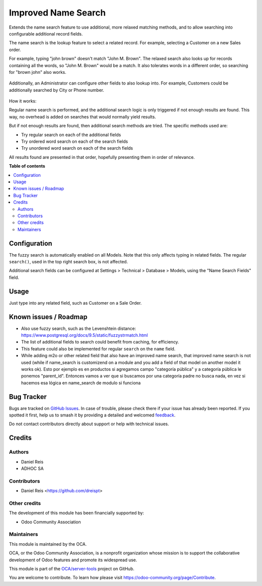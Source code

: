====================
Improved Name Search
====================

.. 
   !!!!!!!!!!!!!!!!!!!!!!!!!!!!!!!!!!!!!!!!!!!!!!!!!!!!
   !! This file is generated by oca-gen-addon-readme !!
   !! changes will be overwritten.                   !!
   !!!!!!!!!!!!!!!!!!!!!!!!!!!!!!!!!!!!!!!!!!!!!!!!!!!!
   !! source digest: sha256:4b810f7f7496329bf6db75db1e3995e22e1d2cd11052dbb669d64c57756feb18
   !!!!!!!!!!!!!!!!!!!!!!!!!!!!!!!!!!!!!!!!!!!!!!!!!!!!

.. |badge1| image:: https://img.shields.io/badge/maturity-Beta-yellow.png
    :target: https://odoo-community.org/page/development-status
    :alt: Beta
.. |badge2| image:: https://img.shields.io/badge/licence-AGPL--3-blue.png
    :target: http://www.gnu.org/licenses/agpl-3.0-standalone.html
    :alt: License: AGPL-3
.. |badge3| image:: https://img.shields.io/badge/github-OCA%2Fserver--tools-lightgray.png?logo=github
    :target: https://github.com/OCA/server-tools/tree/13.0/base_name_search_improved
    :alt: OCA/server-tools
.. |badge4| image:: https://img.shields.io/badge/weblate-Translate%20me-F47D42.png
    :target: https://translation.odoo-community.org/projects/server-tools-13-0/server-tools-13-0-base_name_search_improved
    :alt: Translate me on Weblate
.. |badge5| image:: https://img.shields.io/badge/runboat-Try%20me-875A7B.png
    :target: https://runboat.odoo-community.org/builds?repo=OCA/server-tools&target_branch=13.0
    :alt: Try me on Runboat

|badge1| |badge2| |badge3| |badge4| |badge5|

Extends the name search feature to use additional, more relaxed
matching methods, and to allow searching into configurable additional
record fields.

The name search is the lookup feature to select a related record.
For example, selecting a Customer on a new Sales order.

For example, typing "john brown" doesn't match "John M. Brown".
The relaxed search also looks up for records containing all the words,
so "John M. Brown" would be a match.
It also tolerates words in a different order, so searching
for "brown john" also works.

.. figure:: https://raw.githubusercontent.com/OCA/server-tools/11.0/base_name_search_improved/images/image0.png

Additionally, an Administrator can configure other fields to also lookup into.
For example, Customers could be additionally searched by City or Phone number.

.. figure:: https://raw.githubusercontent.com/OCA/server-tools/11.0/base_name_search_improved/images/image2.png

How it works:

Regular name search is performed, and the additional search logic is only
triggered if not enough results are found.
This way, no overhead is added on searches that would normally yield results.

But if not enough results are found, then additional search methods are tried.
The specific methods used are:

- Try regular search on each of the additional fields
- Try ordered word search on each of the search fields
- Try unordered word search on each of the search fields

All results found are presented in that order,
hopefully presenting them in order of relevance.

**Table of contents**

.. contents::
   :local:

Configuration
=============

The fuzzy search is automatically enabled on all Models.
Note that this only affects typing in related fields.
The regular ``search()``, used in the top right search box, is not affected.

Additional search fields can be configured at Settings > Technical > Database > Models,
using the "Name Search Fields" field.

.. figure:: https://raw.githubusercontent.com/OCA/server-tools/11.0/base_name_search_improved/images/image1.png
   :alt: Name Search Fields
   :width: 600 px

Usage
=====

Just type into any related field, such as Customer on a Sale Order.

Known issues / Roadmap
======================

* Also use fuzzy search, such as the Levenshtein distance:
  https://www.postgresql.org/docs/9.5/static/fuzzystrmatch.html
* The list of additional fields to search could benefit from caching, for efficiency.
* This feature could also be implemented for regular ``search`` on the ``name`` field.
* While adding m2o or other related field that also have an improved name search, that improved name search is not used (while if name_search is customizend on a module and you add a field of that model on another model it works ok). Esto por ejemplo es en productos si agregamos campo "categoría pública" y a categoría pública le ponemos "parent_id". Entonces vamos a ver que si buscamos por una categoría padre no busca nada, en vez si hacemos esa lógica en name_search de modulo si funciona

Bug Tracker
===========

Bugs are tracked on `GitHub Issues <https://github.com/OCA/server-tools/issues>`_.
In case of trouble, please check there if your issue has already been reported.
If you spotted it first, help us to smash it by providing a detailed and welcomed
`feedback <https://github.com/OCA/server-tools/issues/new?body=module:%20base_name_search_improved%0Aversion:%2013.0%0A%0A**Steps%20to%20reproduce**%0A-%20...%0A%0A**Current%20behavior**%0A%0A**Expected%20behavior**>`_.

Do not contact contributors directly about support or help with technical issues.

Credits
=======

Authors
~~~~~~~

* Daniel Reis
* ADHOC SA

Contributors
~~~~~~~~~~~~

* Daniel Reis <https://github.com/dreispt>

Other credits
~~~~~~~~~~~~~

The development of this module has been financially supported by:

* Odoo Community Association

Maintainers
~~~~~~~~~~~

This module is maintained by the OCA.

.. image:: https://odoo-community.org/logo.png
   :alt: Odoo Community Association
   :target: https://odoo-community.org

OCA, or the Odoo Community Association, is a nonprofit organization whose
mission is to support the collaborative development of Odoo features and
promote its widespread use.

This module is part of the `OCA/server-tools <https://github.com/OCA/server-tools/tree/13.0/base_name_search_improved>`_ project on GitHub.

You are welcome to contribute. To learn how please visit https://odoo-community.org/page/Contribute.

